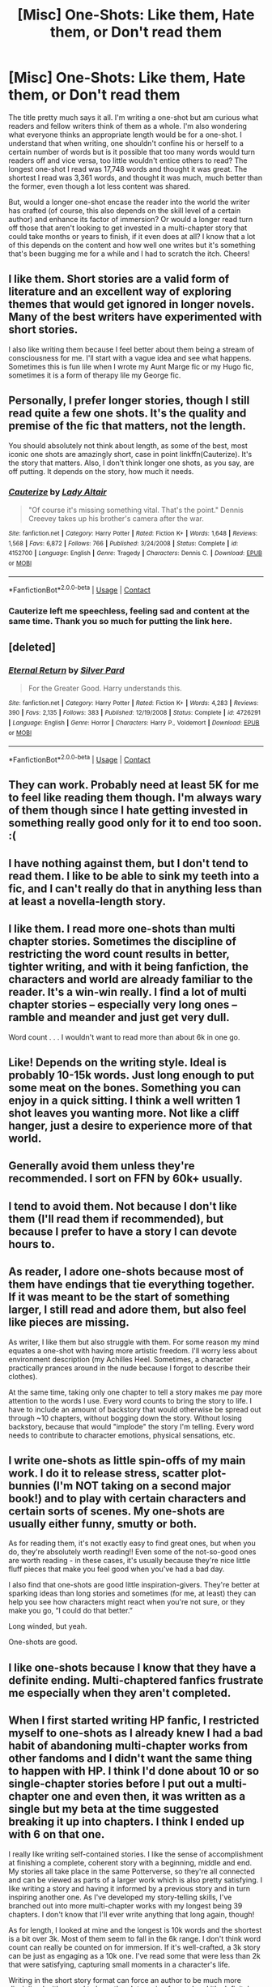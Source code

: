 #+TITLE: [Misc] One-Shots: Like them, Hate them, or Don't read them

* [Misc] One-Shots: Like them, Hate them, or Don't read them
:PROPERTIES:
:Author: emong757
:Score: 10
:DateUnix: 1523460455.0
:DateShort: 2018-Apr-11
:FlairText: Misc
:END:
The title pretty much says it all. I'm writing a one-shot but am curious what readers and fellow writers think of them as a whole. I'm also wondering what everyone thinks an appropriate length would be for a one-shot. I understand that when writing, one shouldn't confine his or herself to a certain number of words but is it possible that too many words would turn readers off and vice versa, too little wouldn't entice others to read? The longest one-shot I read was 17,748 words and thought it was great. The shortest I read was 3,361 words, and thought it was much, much better than the former, even though a lot less content was shared.

But, would a longer one-shot encase the reader into the world the writer has crafted (of course, this also depends on the skill level of a certain author) and enhance its factor of immersion? Or would a longer read turn off those that aren't looking to get invested in a multi-chapter story that could take months or years to finish, if it even does at all? I know that a lot of this depends on the content and how well one writes but it's something that's been bugging me for a while and I had to scratch the itch. Cheers!


** I like them. Short stories are a valid form of literature and an excellent way of exploring themes that would get ignored in longer novels. Many of the best writers have experimented with short stories.

I also like writing them because I feel better about them being a stream of consciousness for me. I'll start with a vague idea and see what happens. Sometimes this is fun lile when I wrote my Aunt Marge fic or my Hugo fic, sometimes it is a form of therapy lile my George fic.
:PROPERTIES:
:Author: FloreatCastellum
:Score: 27
:DateUnix: 1523461457.0
:DateShort: 2018-Apr-11
:END:


** Personally, I prefer longer stories, though I still read quite a few one shots. It's the quality and premise of the fic that matters, not the length.

You should absolutely not think about length, as some of the best, most iconic one shots are amazingly short, case in point linkffn(Cauterize). It's the story that matters. Also, I don't think longer one shots, as you say, are off putting. It depends on the story, how much it needs.
:PROPERTIES:
:Author: A2i9
:Score: 23
:DateUnix: 1523461051.0
:DateShort: 2018-Apr-11
:END:

*** [[https://www.fanfiction.net/s/4152700/1/][*/Cauterize/*]] by [[https://www.fanfiction.net/u/24216/Lady-Altair][/Lady Altair/]]

#+begin_quote
  "Of course it's missing something vital. That's the point." Dennis Creevey takes up his brother's camera after the war.
#+end_quote

^{/Site/:} ^{fanfiction.net} ^{*|*} ^{/Category/:} ^{Harry} ^{Potter} ^{*|*} ^{/Rated/:} ^{Fiction} ^{K+} ^{*|*} ^{/Words/:} ^{1,648} ^{*|*} ^{/Reviews/:} ^{1,568} ^{*|*} ^{/Favs/:} ^{6,872} ^{*|*} ^{/Follows/:} ^{766} ^{*|*} ^{/Published/:} ^{3/24/2008} ^{*|*} ^{/Status/:} ^{Complete} ^{*|*} ^{/id/:} ^{4152700} ^{*|*} ^{/Language/:} ^{English} ^{*|*} ^{/Genre/:} ^{Tragedy} ^{*|*} ^{/Characters/:} ^{Dennis} ^{C.} ^{*|*} ^{/Download/:} ^{[[http://www.ff2ebook.com/old/ffn-bot/index.php?id=4152700&source=ff&filetype=epub][EPUB]]} ^{or} ^{[[http://www.ff2ebook.com/old/ffn-bot/index.php?id=4152700&source=ff&filetype=mobi][MOBI]]}

--------------

*FanfictionBot*^{2.0.0-beta} | [[https://github.com/tusing/reddit-ffn-bot/wiki/Usage][Usage]] | [[https://www.reddit.com/message/compose?to=tusing][Contact]]
:PROPERTIES:
:Author: FanfictionBot
:Score: 4
:DateUnix: 1523461072.0
:DateShort: 2018-Apr-11
:END:


*** Cauterize left me speechless, feeling sad and content at the same time. Thank you so much for putting the link here.
:PROPERTIES:
:Author: ValerianCandy
:Score: 4
:DateUnix: 1523495832.0
:DateShort: 2018-Apr-12
:END:


** [deleted]
:PROPERTIES:
:Score: 9
:DateUnix: 1523461365.0
:DateShort: 2018-Apr-11
:END:

*** [[https://www.fanfiction.net/s/4726291/1/][*/Eternal Return/*]] by [[https://www.fanfiction.net/u/745409/Silver-Pard][/Silver Pard/]]

#+begin_quote
  For the Greater Good. Harry understands this.
#+end_quote

^{/Site/:} ^{fanfiction.net} ^{*|*} ^{/Category/:} ^{Harry} ^{Potter} ^{*|*} ^{/Rated/:} ^{Fiction} ^{K+} ^{*|*} ^{/Words/:} ^{4,283} ^{*|*} ^{/Reviews/:} ^{390} ^{*|*} ^{/Favs/:} ^{2,135} ^{*|*} ^{/Follows/:} ^{383} ^{*|*} ^{/Published/:} ^{12/19/2008} ^{*|*} ^{/Status/:} ^{Complete} ^{*|*} ^{/id/:} ^{4726291} ^{*|*} ^{/Language/:} ^{English} ^{*|*} ^{/Genre/:} ^{Horror} ^{*|*} ^{/Characters/:} ^{Harry} ^{P.,} ^{Voldemort} ^{*|*} ^{/Download/:} ^{[[http://www.ff2ebook.com/old/ffn-bot/index.php?id=4726291&source=ff&filetype=epub][EPUB]]} ^{or} ^{[[http://www.ff2ebook.com/old/ffn-bot/index.php?id=4726291&source=ff&filetype=mobi][MOBI]]}

--------------

*FanfictionBot*^{2.0.0-beta} | [[https://github.com/tusing/reddit-ffn-bot/wiki/Usage][Usage]] | [[https://www.reddit.com/message/compose?to=tusing][Contact]]
:PROPERTIES:
:Author: FanfictionBot
:Score: 3
:DateUnix: 1523461373.0
:DateShort: 2018-Apr-11
:END:


** They can work. Probably need at least 5K for me to feel like reading them though. I'm always wary of them though since I hate getting invested in something really good only for it to end too soon. :(
:PROPERTIES:
:Author: MindForgedManacle
:Score: 3
:DateUnix: 1523464065.0
:DateShort: 2018-Apr-11
:END:


** I have nothing against them, but I don't tend to read them. I like to be able to sink my teeth into a fic, and I can't really do that in anything less than at least a novella-length story.
:PROPERTIES:
:Author: NichtEinmalFalsch
:Score: 3
:DateUnix: 1523483619.0
:DateShort: 2018-Apr-12
:END:


** I like them. I read more one-shots than multi chapter stories. Sometimes the discipline of restricting the word count results in better, tighter writing, and with it being fanfiction, the characters and world are already familiar to the reader. It's a win-win really. I find a lot of multi chapter stories -- especially very long ones -- ramble and meander and just get very dull.

Word count . . . I wouldn't want to read more than about 6k in one go.
:PROPERTIES:
:Author: booksandpots
:Score: 2
:DateUnix: 1523461198.0
:DateShort: 2018-Apr-11
:END:


** Like! Depends on the writing style. Ideal is probably 10-15k words. Just long enough to put some meat on the bones. Something you can enjoy in a quick sitting. I think a well written 1 shot leaves you wanting more. Not like a cliff hanger, just a desire to experience more of that world.
:PROPERTIES:
:Author: deep-diver
:Score: 2
:DateUnix: 1523463488.0
:DateShort: 2018-Apr-11
:END:


** Generally avoid them unless they're recommended. I sort on FFN by 60k+ usually.
:PROPERTIES:
:Author: girlikecupcake
:Score: 2
:DateUnix: 1523482448.0
:DateShort: 2018-Apr-12
:END:


** I tend to avoid them. Not because I don't like them (I'll read them if recommended), but because I prefer to have a story I can devote hours to.
:PROPERTIES:
:Author: Galuran
:Score: 2
:DateUnix: 1523493572.0
:DateShort: 2018-Apr-12
:END:


** As reader, I adore one-shots because most of them have endings that tie everything together. If it was meant to be the start of something larger, I still read and adore them, but also feel like pieces are missing.

As writer, I like them but also struggle with them. For some reason my mind equates a one-shot with having more artistic freedom. I'll worry less about environment description (my Achilles Heel. Sometimes, a character practically prances around in the nude because I forgot to describe their clothes).

At the same time, taking only one chapter to tell a story makes me pay more attention to the words I use. Every word counts to bring the story to life. I have to include an amount of backstory that would otherwise be spread out through ~10 chapters, without bogging down the story. Without losing backstory, because that would "implode" the story I'm telling. Every word needs to contribute to character emotions, physical sensations, etc.
:PROPERTIES:
:Author: ValerianCandy
:Score: 2
:DateUnix: 1523495263.0
:DateShort: 2018-Apr-12
:END:


** I write one-shots as little spin-offs of my main work. I do it to release stress, scatter plot-bunnies (I'm NOT taking on a second major book!) and to play with certain characters and certain sorts of scenes. My one-shots are usually either funny, smutty or both.

As for reading them, it's not exactly easy to find great ones, but when you do, they're absolutely worth reading!! Even some of the not-so-good ones are worth reading - in these cases, it's usually because they're nice little fluff pieces that make you feel good when you've had a bad day.

I also find that one-shots are good little inspiration-givers. They're better at sparking ideas than long stories and sometimes (for me, at least) they can help you see how characters might react when you're not sure, or they make you go, “I could do that better.”

Long winded, but yeah.

One-shots are good.
:PROPERTIES:
:Author: Sigyn99
:Score: 2
:DateUnix: 1523510228.0
:DateShort: 2018-Apr-12
:END:


** I like one-shots because I know that they have a definite ending. Multi-chaptered fanfics frustrate me especially when they aren't completed.
:PROPERTIES:
:Author: Termsndconditions
:Score: 2
:DateUnix: 1523523286.0
:DateShort: 2018-Apr-12
:END:


** When I first started writing HP fanfic, I restricted myself to one-shots as I already knew I had a bad habit of abandoning multi-chapter works from other fandoms and I didn't want the same thing to happen with HP. I think I'd done about 10 or so single-chapter stories before I put out a multi-chapter one and even then, it was written as a single but my beta at the time suggested breaking it up into chapters. I think I ended up with 6 on that one.

I really like writing self-contained stories. I like the sense of accomplishment at finishing a complete, coherent story with a beginning, middle and end. My stories all take place in the same Potterverse, so they're all connected and can be viewed as parts of a larger work which is also pretty satisfying. I like writing a story and having it informed by a previous story and in turn inspiring another one. As I've developed my story-telling skills, I've branched out into more multi-chapter works with my longest being 39 chapters. I don't know that I'll ever write anything that long again, though!

As for length, I looked at mine and the longest is 10k words and the shortest is a bit over 3k. Most of them seem to fall in the 6k range. I don't think word count can really be counted on for immersion. If it's well-crafted, a 3k story can be just as engaging as a 10k one. I've read some that were less than 2k that were satisfying, capturing small moments in a character's life.

Writing in the short story format can force an author to be much more disciplined with a need to keep the plot moving forward and it's definitely a good writing exercise. My favorites are when I get an idea and everything just comes to me and all I have to do is get it written down. Sadly, that doesn't always happen!
:PROPERTIES:
:Author: jenorama_CA
:Score: 4
:DateUnix: 1523474614.0
:DateShort: 2018-Apr-11
:END:


** Generally, I like them. I don't care for very short stories that only have space for a single scene without telling a whole story, though.
:PROPERTIES:
:Author: jeffala
:Score: 2
:DateUnix: 1523460980.0
:DateShort: 2018-Apr-11
:END:


** I like oneshots because I think often times a lot of people can be really long winded, so I appreciate the amount of depth and character that can be conveyed with a certain paucity.
:PROPERTIES:
:Author: narutonaruto15263747
:Score: 1
:DateUnix: 1523475190.0
:DateShort: 2018-Apr-12
:END:


** Some of the best fic I've read have been one-shots.
:PROPERTIES:
:Author: mistermisstep
:Score: 1
:DateUnix: 1523616180.0
:DateShort: 2018-Apr-13
:END:


** Never read them. I like to immerse myself in the story, which takes time.
:PROPERTIES:
:Author: sitman
:Score: 1
:DateUnix: 1524582240.0
:DateShort: 2018-Apr-24
:END:
